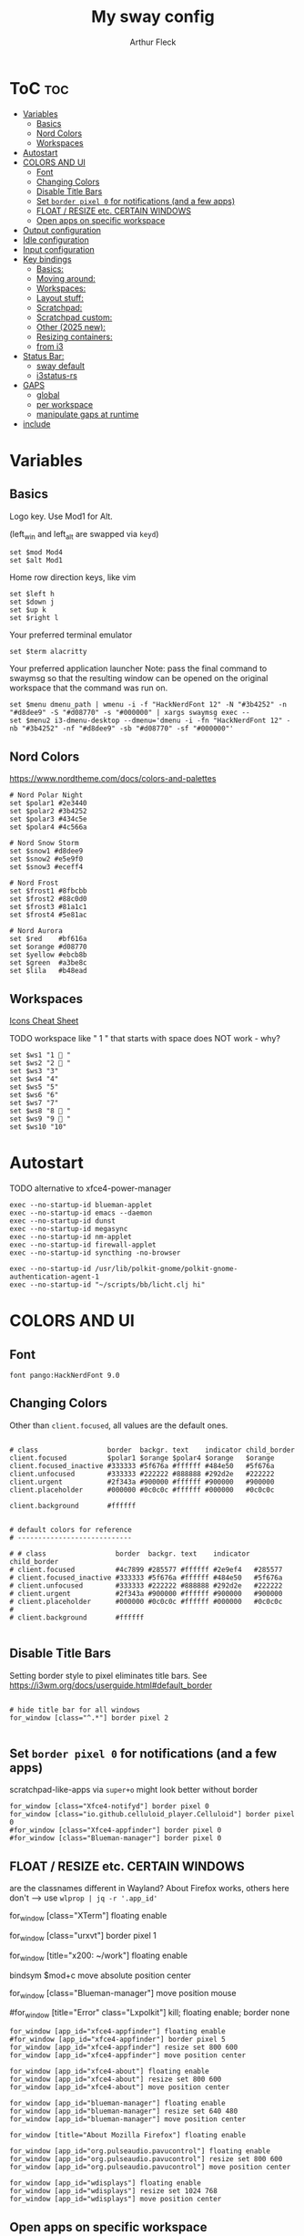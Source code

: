 #+TITLE: My sway config
#+AUTHOR: Arthur Fleck
#+DESCRIPTION: AF's personal sway config.
#+STARTUP: showeverything
#+OPTIONS: toc:2
#+PROPERTY: header-args:shell :tangle config

# Default config for sway
#
# Copy this to ~/.config/sway/config and edit it to your liking.
#
# Read `man 5 sway` for a complete reference.

* ToC :toc:
- [[#variables][Variables]]
  - [[#basics][Basics]]
  - [[#nord-colors][Nord Colors]]
  - [[#workspaces][Workspaces]]
- [[#autostart][Autostart]]
- [[#colors-and-ui][COLORS AND UI]]
  - [[#font][Font]]
  - [[#changing-colors][Changing Colors]]
  - [[#disable-title-bars][Disable Title Bars]]
  - [[#set-border-pixel-0-for-notifications-and-a-few-apps][Set ~border pixel 0~ for notifications (and a few apps)]]
  - [[#float--resize-etc-certain-windows][FLOAT / RESIZE etc. CERTAIN WINDOWS]]
  - [[#open-apps-on-specific-workspace][Open apps on specific workspace]]
- [[#output-configuration][Output configuration]]
- [[#idle-configuration][Idle configuration]]
- [[#input-configuration][Input configuration]]
- [[#key-bindings][Key bindings]]
  - [[#basics-1][Basics:]]
  - [[#moving-around][Moving around:]]
  - [[#workspaces-1][Workspaces:]]
  - [[#layout-stuff][Layout stuff:]]
  - [[#scratchpad][Scratchpad:]]
  - [[#scratchpad-custom][Scratchpad custom:]]
  - [[#other-2025-new][Other (2025 new):]]
  - [[#resizing-containers][Resizing containers:]]
  - [[#from-i3][from i3]]
- [[#status-bar][Status Bar:]]
  - [[#sway-default][sway default]]
  - [[#i3status-rs][i3status-rs]]
- [[#gaps][GAPS]]
  - [[#global][global]]
  - [[#per-workspace][per workspace]]
  - [[#manipulate-gaps-at-runtime][manipulate gaps at runtime]]
- [[#include][include]]

* Variables
** Basics
Logo key. Use Mod1 for Alt.

(left_win and left_alt are swapped via =keyd=)
#+begin_src shell
set $mod Mod4
set $alt Mod1
#+end_src

Home row direction keys, like vim
#+begin_src shell
set $left h
set $down j
set $up k
set $right l
#+end_src

Your preferred terminal emulator
#+begin_src shell
set $term alacritty
#+end_src

Your preferred application launcher
Note: pass the final command to swaymsg so that the resulting window can be opened
on the original workspace that the command was run on.
#+begin_src shell
set $menu dmenu_path | wmenu -i -f "HackNerdFont 12" -N "#3b4252" -n "#d8dee9" -S "#d08770" -s "#000000" | xargs swaymsg exec --
set $menu2 i3-dmenu-desktop --dmenu='dmenu -i -fn "HackNerdFont 12" -nb "#3b4252" -nf "#d8dee9" -sb "#d08770" -sf "#000000"'
#+end_src

** Nord Colors
https://www.nordtheme.com/docs/colors-and-palettes

#+begin_src shell
# Nord Polar Night
set $polar1 #2e3440
set $polar2 #3b4252
set $polar3 #434c5e
set $polar4 #4c566a

# Nord Snow Storm
set $snow1 #d8dee9
set $snow2 #e5e9f0
set $snow3 #eceff4

# Nord Frost
set $frost1 #8fbcbb
set $frost2 #88c0d0
set $frost3 #81a1c1
set $frost4 #5e81ac

# Nord Aurora
set $red    #bf616a
set $orange #d08770
set $yellow #ebcb8b
set $green  #a3be8c
set $lila   #b48ead
#+end_src

** Workspaces
[[https://www.nerdfonts.com/cheat-sheet][Icons Cheat Sheet]]

TODO workspace like " 1 " that starts with space does NOT work - why?
#+begin_src shell
set $ws1 "1  "
set $ws2 "2  "
set $ws3 "3"
set $ws4 "4"
set $ws5 "5"
set $ws6 "6"
set $ws7 "7"
set $ws8 "8  "
set $ws9 "9  "
set $ws10 "10"
#+end_src

* Autostart
TODO alternative to xfce4-power-manager
#+begin_src shell
exec --no-startup-id blueman-applet
exec --no-startup-id emacs --daemon
exec --no-startup-id dunst
exec --no-startup-id megasync
exec --no-startup-id nm-applet
exec --no-startup-id firewall-applet
exec --no-startup-id syncthing -no-browser

exec --no-startup-id /usr/lib/polkit-gnome/polkit-gnome-authentication-agent-1
exec --no-startup-id "~/scripts/bb/licht.clj hi"
#+end_src

* COLORS AND UI
** Font
#+begin_src shell
font pango:HackNerdFont 9.0
#+end_src

** Changing Colors
Other than ~client.focused~, all values are the default ones.

#+begin_src shell

# class                 border  backgr. text    indicator child_border
client.focused          $polar1 $orange $polar4 $orange   $orange
client.focused_inactive #333333 #5f676a #ffffff #484e50   #5f676a
client.unfocused        #333333 #222222 #888888 #292d2e   #222222
client.urgent           #2f343a #900000 #ffffff #900000   #900000
client.placeholder      #000000 #0c0c0c #ffffff #000000   #0c0c0c

client.background       #ffffff


# default colors for reference
# ----------------------------

# # class                 border  backgr. text    indicator child_border
# client.focused          #4c7899 #285577 #ffffff #2e9ef4   #285577
# client.focused_inactive #333333 #5f676a #ffffff #484e50   #5f676a
# client.unfocused        #333333 #222222 #888888 #292d2e   #222222
# client.urgent           #2f343a #900000 #ffffff #900000   #900000
# client.placeholder      #000000 #0c0c0c #ffffff #000000   #0c0c0c
#
# client.background       #ffffff

#+end_src

** Disable Title Bars
Setting border style to pixel eliminates title bars. See https://i3wm.org/docs/userguide.html#default_border

#+begin_src shell

# hide title bar for all windows
for_window [class="^.*"] border pixel 2

#+end_src

** Set ~border pixel 0~ for notifications (and a few apps)
scratchpad-like-apps via ~super+o~ might look better without border

#+begin_src shell
for_window [class="Xfce4-notifyd"] border pixel 0
for_window [class="io.github.celluloid_player.Celluloid"] border pixel 0
#for_window [class="Xfce4-appfinder"] border pixel 0
#for_window [class="Blueman-manager"] border pixel 0
#+end_src

** FLOAT / RESIZE etc. CERTAIN WINDOWS
are the classnames different in Wayland? About Firefox works, others here don't
--> use =wlprop | jq -r '.app_id'=

# enable floating mode for all XTerm windows
for_window [class="XTerm"] floating enable

# Make all urxvts use a 1-pixel border:
for_window [class="urxvt"] border pixel 1

# A less useful, but rather funny example:
# makes the window floating as soon as I change
# directory to ~/work
for_window [title="x200: ~/work"] floating enable

# Move floating container to the center of all outputs -> not what I wanted :)
bindsym $mod+c move absolute position center
# ok
for_window [class="Blueman-manager"] move position mouse

# EXAMPLE how to combine stuff
#for_window [title="Error" class="Lxpolkit"] kill; floating enable; border none

#+begin_src shell
for_window [app_id="xfce4-appfinder"] floating enable
#for_window [app_id="xfce4-appfinder"] border pixel 5
for_window [app_id="xfce4-appfinder"] resize set 800 600
for_window [app_id="xfce4-appfinder"] move position center

for_window [app_id="xfce4-about"] floating enable
for_window [app_id="xfce4-about"] resize set 800 600
for_window [app_id="xfce4-about"] move position center

for_window [app_id="blueman-manager"] floating enable
for_window [app_id="blueman-manager"] resize set 640 480
for_window [app_id="blueman-manager"] move position center

for_window [title="About Mozilla Firefox"] floating enable

for_window [app_id="org.pulseaudio.pavucontrol"] floating enable
for_window [app_id="org.pulseaudio.pavucontrol"] resize set 800 600
for_window [app_id="org.pulseaudio.pavucontrol"] move position center

for_window [app_id="wdisplays"] floating enable
for_window [app_id="wdisplays"] resize set 1024 768
for_window [app_id="wdisplays"] move position center
#+end_src

** Open apps on specific workspace
This is a bit of a mess on =Wayland=, because some apps don't have the class,
others are missing the app_id etc.

#+begin_src shell
assign [app_id="firefox"] $ws2
assign [app_id="qbittorrent"] $ws7
assign [class="Brave-browser"] $ws8
assign [app_id="KeePassXC"] $ws9
assign [app_id="org.gnome.SystemMonitor"] $ws9
#+end_src

* Output configuration
Default wallpaper (more resolutions are available in /usr/share/backgrounds/sway/)
#+begin_src shell
output * bg /usr/share/backgrounds/sway/Sway_Wallpaper_Blue_1920x1080.png fill
#+end_src

#
# Example configuration:
#
#   output HDMI-A-1 resolution 1920x1080 position 1920,0
#
# You can get the names of your outputs by running: swaymsg -t get_outputs

[[https://fedoramagazine.org/how-to-setup-multiple-monitors-in-sway/][link explaining the "math"]] or simply =man sway-output=
 x --->
y
.
.
.
start at the origin and you move 100 pixels to the right and 80 pixels down,
your coordinates will be (100, 80)

get display names and available resolutions: =swaymsg -t get_outputs=
also checkin =wdisplays= gui app to test/get position and scale values easily,
sadly doesnt allow to save the settings like =arandr=
#+begin_src shell
output HDMI-A-2 position 0 0 resolution 2560x1080
output eDP-1 position 426 1080 resolution 2560x1600 scale 1.5
#+end_src

* Idle configuration
#
# Example configuration:
#
# exec swayidle -w \
#          timeout 300 'swaylock -f -c 000000' \
#          timeout 600 'swaymsg "output * power off"' resume 'swaymsg "output * power on"' \
#          before-sleep 'swaylock -f -c 000000'
#
# This will lock your screen after 300 seconds of inactivity, then turn off
# your displays after another 300 seconds, and turn your screens back on when
# resumed. It will also lock your screen before your computer goes to sleep.

* Input configuration
#
# Example configuration:
#
#   input "2:14:SynPS/2_Synaptics_TouchPad" {
#       dwt enabled
#       tap enabled
#       natural_scroll enabled
#       middle_emulation enabled
#   }
#
# You can get the names of your inputs by running: swaymsg -t get_inputs
# Read `man 5 sway-input` for more information about this section.

instead of =input *=, example for using different input types https://github.com/Crandel/home/blob/master/.config/sway/config#L394
#+begin_src shell
input type:keyboard {
    xkb_layout "de"
    xkb_numlock enabled
}
#+end_src

* Key bindings
** Basics:
#+begin_src shell
# Start a terminal
bindsym $mod+Return exec $term
bindsym $mod+Shift+Return exec $term

# Kill focused window
bindsym $mod+q kill
bindsym $mod+Shift+q kill

# Start your launcher
bindsym $mod+p exec $menu2
bindsym $mod+Shift+p exec $menu

# Drag floating windows by holding down $mod and left mouse button.
# Resize them with right mouse button + $mod.
# Despite the name, also works for non-floating windows.
# Change normal to inverse to use left mouse button for resizing and right
# mouse button for dragging.
floating_modifier $mod normal

# Reload the configuration file
bindsym $mod+Shift+r reload

# Exit sway (logs you out of your Wayland session)
bindsym $mod+Shift+e exec swaynag -t warning -m 'You pressed the exit shortcut. Do you really want to exit sway? This will end your Wayland session.' -B 'Yes, exit sway' 'swaymsg exit'
#+end_src

** Moving around:
#+begin_src shell
# Move your focus around
bindsym $mod+$left focus left
bindsym $mod+$down focus down
bindsym $mod+$up focus up
bindsym $mod+$right focus right
# Or use $mod+[up|down|left|right]
bindsym $mod+Left focus left
bindsym $mod+Down focus down
bindsym $mod+Up focus up
bindsym $mod+Right focus right

# Move the focused window with the same, but add Shift
bindsym $mod+Shift+$left move left
bindsym $mod+Shift+$down move down
bindsym $mod+Shift+$up move up
bindsym $mod+Shift+$right move right
# Ditto, with arrow keys
bindsym $mod+Shift+Left move left
bindsym $mod+Shift+Down move down
bindsym $mod+Shift+Up move up
bindsym $mod+Shift+Right move right
#+end_src

** Workspaces:
#+begin_src shell
# Switch to workspace
bindsym $mod+1 workspace number $ws1
bindsym $mod+2 workspace number $ws2
bindsym $mod+3 workspace number $ws3
bindsym $mod+4 workspace number $ws4
bindsym $mod+5 workspace number $ws5
bindsym $mod+6 workspace number $ws6
bindsym $mod+7 workspace number $ws7
bindsym $mod+8 workspace number $ws8
bindsym $mod+9 workspace number $ws9
bindsym $mod+0 workspace number $ws10
# Move focused container to workspace
bindsym $mod+Shift+1 move container to workspace number $ws1
bindsym $mod+Shift+2 move container to workspace number $ws2
bindsym $mod+Shift+3 move container to workspace number $ws3
bindsym $mod+Shift+4 move container to workspace number $ws4
bindsym $mod+Shift+5 move container to workspace number $ws5
bindsym $mod+Shift+6 move container to workspace number $ws6
bindsym $mod+Shift+7 move container to workspace number $ws7
bindsym $mod+Shift+8 move container to workspace number $ws8
bindsym $mod+Shift+9 move container to workspace number $ws9
bindsym $mod+Shift+0 move container to workspace number $ws10
#+end_src

** Layout stuff:
#+begin_src shell
# You can "split" the current object of your focus with
# $mod+b or $mod+v, for horizontal and vertical splits
# respectively.
bindsym $mod+z splith
bindsym $mod+v splitv

# Switch the current container between different layout styles
bindsym $mod+d layout stacking
bindsym $mod+w layout tabbed
bindsym $mod+e layout toggle split

# Make the current focus fullscreen
bindsym $mod+f fullscreen

# Toggle the current focus between tiling and floating mode
bindsym $mod+Shift+space floating toggle

# Swap focus between the tiling area and the floating area
bindsym $mod+space focus mode_toggle

# Move focus to the parent container
bindsym $mod+Mod1+p focus parent
#+end_src

** Scratchpad:
#+begin_src shell
# Sway has a "scratchpad", which is a bag of holding for windows.
# You can send windows there and get them back later.

# Move the currently focused window to the scratchpad
bindsym $mod+Shift+minus move scratchpad

# Show the next scratchpad window or hide the focused scratchpad window.
# If there are multiple scratchpad windows, this command cycles through them.
bindsym $mod+minus scratchpad show
#+end_src

** Scratchpad custom:
=exec= instead of =exec_always= should prolly used for all here - else multiple scratchpad after a cfg reload

also apparently wayland does *not* have window titles - only X11 - so not sure how filtering by it works here

*** main one
gpt says resize and move position only work when floating is enabled
#+begin_src shell
# the main scratchpad like on dwm; so i don't have to manually move it first and then cycle through the stack if multiple pads
for_window [title="dwm-scratchpad"] floating enable, move to scratchpad
exec_always alacritty --title "dwm-scratchpad"
# Show only that specific scratchpad terminal
bindsym $mod+s [title="dwm-scratchpad"] scratchpad show, resize set 800 600, move position center
bindsym $mod+u [title="dwm-scratchpad"] scratchpad show, resize set 800 600, move position center
bindsym $mod+F9 [title="dwm-scratchpad"] scratchpad show, resize set 800 600, move position center
#+end_src
*** htop
#+begin_src shell
for_window [title="htop-scratchpad"] floating enable, move to scratchpad
exec_always alacritty --title "htop-scratchpad" -e htop
bindsym $mod+F10 [title="htop-scratchpad"] scratchpad show, resize set 800 600, move position top-left
#+end_src
*** more?
#+begin_src shell

# Move Emacs with title "emacs-scratchpad" to scratchpad automatically
#for_window [title="emacs-scratchpad"] floating enable, move to scratchpad
# Launch Emacs with the special title
#exec_always emacsclient -c --title "emacs-scratchpad"
#bindsym $mod+i [title="emacs-scratchpad"] scratchpad show, resize set 1000 800, move positon center
#bindsym $mod+F10 [title="emacs-scratchpad"] scratchpad show, resize set 1000 800, move positon center

#+end_src

** Other (2025 new):
#+begin_src shell
bindsym $mod+Shift+o exec rofi -show drun

bindsym $mod+$alt+l exec swaylock --color 000000
#+end_src

** Resizing containers:
#+begin_src shell
mode "resize" {
    # left will shrink the containers width
    # right will grow the containers width
    # up will shrink the containers height
    # down will grow the containers height
    bindsym $left resize shrink width 10px
    bindsym $down resize grow height 10px
    bindsym $up resize shrink height 10px
    bindsym $right resize grow width 10px

    # Ditto, with arrow keys
    bindsym Left resize shrink width 10px
    bindsym Down resize grow height 10px
    bindsym Up resize shrink height 10px
    bindsym Right resize grow width 10px

    # Return to default mode
    bindsym Return mode "default"
    bindsym Escape mode "default"
}
bindsym $mod+r mode "resize"
#+end_src

** from i3
Auswahl der wichtigsten Keybindings

*** audio
https://faq.i3wm.org/question/3747/enabling-multimedia-keys/?answer=3759#post-id-3759
https://askubuntu.com/questions/794403/media-keys-on-macbook-pro-and-i3

#+begin_src shell
# Pulse Audio controls
bindsym XF86AudioRaiseVolume exec --no-startup-id pactl set-sink-volume 0 +5%
bindsym XF86AudioLowerVolume exec --no-startup-id pactl set-sink-volume 0 -5%
bindsym XF86AudioMute exec --no-startup-id pactl set-sink-mute 0 toggle

# Media player controls
bindsym XF86AudioPlay exec playerctl play-pause
#bindsym XF86AudioPause exec playerctl pause
#bindsym XF86AudioNext exec playerctl next
#bindsym XF86AudioPrev exec playerctl previous
#+end_src

*** Workspace
#+begin_src shell
workspace_auto_back_and_forth yes

bindsym $mod+period workspace back_and_forth
bindsym $mod+Shift+b move container to workspace back_and_forth


bindsym $mod+m move workspace to output down
#+end_src

*** Interactive mode: scripts using dmenu for user interaction
TODO lots of them don't work, because of their dmenu dependency

#+begin_src shell
set $mode_space SPC: [a]ll-search [c]hange-settings [e]moji [g]search [r]un-script
set $mode_settings CHANGE SETTINGS: [b]luetooth [l]icht [s]creen-config rand-[w]allpaper
bindsym Mod1+space mode "$mode_space"

mode "$mode_space" {
    bindsym a exec "~/scripts/bb/search.clj --select-provider"; mode "default"
    bindsym e exec "~/.config/i3/dmenuunicode"; mode "default"
    bindsym g exec "~/scripts/bb/search.clj"; mode "default"
    bindsym r exec "~/scripts/bb/run_script.clj"; mode "default"

    bindsym c mode "$mode_settings"

    bindsym Escape mode "default"
}

mode "$mode_settings" {
    bindsym b exec blueman-manager; mode "default"
    bindsym l exec "~/scripts/bb/licht.clj"; mode "default"
    bindsym s exec screen_config; mode "default"
    bindsym w exec "$HOME/scripts/bb/set_random_wallpaper.clj"; mode "default"

    bindsym Escape mode "default"
}
#+end_src

*** Launch applications with $mod+o
#+begin_src shell
set $mode_launcher Open: [a]ppfinder [b]luetooth [B]rowser [c]alc [e]macs [f]ile-manager [k]eepass [o]pen [p]avucontrol [s]ystem-monitor [q]utebrowser bra[v]e firefo[x]
bindsym $mod+o mode "$mode_launcher"

mode "$mode_launcher" {
    bindsym a exec xfce4-appfinder; mode "default"
    bindsym b exec blueman-manager; mode "default"
    bindsym c exec rofi -show calc -modi calc -no-show-match -no-sort; mode "default"
    bindsym e exec emacsclient --create-frame --alternate-editor="vim"; mode "default"
    bindsym f exec thunar; mode "default"
    bindsym k exec keepassxc; mode "default"
    bindsym o exec rofi -show drun; mode "default"
    bindsym p exec pavucontrol; mode "default"
    bindsym q exec qbittorrent; mode "default"
    bindsym s exec gnome-system-monitor; mode "default"
    bindsym shift+b exec firefox; mode "default"
    bindsym v exec $HOME/scripts/brave.sh; mode "default"
    bindsym x exec firefox; mode "default"

    bindsym Escape mode "default"
    bindsym Return mode "default"
}
#+end_src

* Status Bar:
** sway default
# Read `man 5 sway-bar` for more information about this section.
#+begin_src shell :tangle no
bar {
    position top

    # When the status_command prints a new line to stdout, swaybar updates.
    # The default just shows the current date and time.
    status_command while date +'%Y-%m-%d %X'; do sleep 1; done

    colors {
        statusline #ffffff
        background #323232
        inactive_workspace #32323200 #32323200 #5c5c5c
    }
}
#+end_src

** i3status-rs
Currently using i3status-rs, because i3blocks seems barely maintained anymore.

#+begin_src shell

# Start i3bar to display a workspace bar (plus the system information i3status finds out, if available)
bar {
        # status_command i3status
        status_command i3status-rs ~/.config/i3status-rust/config.toml

        # just to demonstrate how the status bar works, see this little script, the output of which is put into the status bar
        # status_command ~/.config/i3/bar.sh
        #i3bar_command i3bar --transparency
        position top
        #background #00000000
        #statusline #ffffff
        #separator #666666

        # uses font and size defined at the beginning of this config, over overwrites with this line
        #font pango:System San Franciso Display 8
        #separator_symbol "---"
        # tray_output none
        #tray_output primary

        #workspace_buttons no
#        tray_padding 3

        font pango:HackNerdFont 9.0


        colors {

            # some polar night (greyish) color would look nice,
            # even better if it was a little transparent,
            # but the *tray icons* have a *black background*
            # that I dont know how to change :/
            #
            # lol now even w/o picom the black background is gone and its just the same color as the bar
        #background $polar1

        background $polar2
        # transpart background:
        # background    #A1000000
        # statusline #eeeeee
        separator  $polar4



        # colorclass           border  backgr. text
        focused_workspace     $polar3  $orange   $polar4
        active_workspace      $polar3  $polar1   $snow1
        inactive_workspace    $polar3  $polar1   $snow1
        urgent_workspace      $polar3  $red      $snow1
        }

    }


#+end_src


* GAPS
** global
#+begin_src shell
set $my-inner 10
gaps inner $my-inner
#+end_src

** per workspace
BASIC SYNTAX global or per workspace
~gaps [inner|outer|horizontal|vertical|top|left|bottom|right] <px>~
~workspace <ws> gaps [inner|outer|horizontal|vertical|top|left|bottom|right] <px>~

#+begin_src shell
# workspace $ws1 gaps horizontal 100
# workspace $ws1 gaps vertical   25
# workspace $ws1 gaps inner 10

workspace $ws2 gaps horizontal 250
#workspace $ws2 gaps vertical   10

#workspace $ws3 gaps inner 25
#workspace $ws3 gaps horizontal 25
#workspace $ws3 gaps vertical   25
#+end_src

** manipulate gaps at runtime
Taken from the official i3-gaps repo: https://github.com/Airblader/i3/wiki/Example-Configuration

#+begin_src shell
set $mode_gaps Gaps: (o)uter, (i)nner, (h)orizontal, (v)ertical, (t)op, (r)ight, (b)ottom, (l)eft
set $mode_gaps_outer Outer Gaps: +|-|0 (local), Shift + +|-|0 (global)
set $mode_gaps_inner Inner Gaps: +|-|0 (local), Shift + +|-|0 (global)
set $mode_gaps_horiz Horizontal Gaps: +|-|0 (local), Shift + +|-|0 (global)
set $mode_gaps_verti Vertical Gaps: +|-|0 (local), Shift + +|-|0 (global)
set $mode_gaps_top Top Gaps: +|-|0 (local), Shift + +|-|0 (global)
set $mode_gaps_right Right Gaps: +|-|0 (local), Shift + +|-|0 (global)
set $mode_gaps_bottom Bottom Gaps: +|-|0 (local), Shift + +|-|0 (global)
set $mode_gaps_left Left Gaps: +|-|0 (local), Shift + +|-|0 (global)
bindsym $mod+Shift+g mode "$mode_gaps"

mode "$mode_gaps" {
        bindsym o      mode "$mode_gaps_outer"
        bindsym i      mode "$mode_gaps_inner"
        bindsym h      mode "$mode_gaps_horiz"
        bindsym v      mode "$mode_gaps_verti"
        bindsym t      mode "$mode_gaps_top"
        bindsym r      mode "$mode_gaps_right"
        bindsym b      mode "$mode_gaps_bottom"
        bindsym l      mode "$mode_gaps_left"
        bindsym Return mode "$mode_gaps"
        bindsym Escape mode "default"
}

mode "$mode_gaps_outer" {
        bindsym plus  gaps outer current plus 5
        bindsym minus gaps outer current minus 5
        bindsym 0     gaps outer current set 0

        bindsym Shift+plus  gaps outer all plus 5
        bindsym Shift+minus gaps outer all minus 5
        bindsym Shift+0     gaps outer all set 0

        bindsym Return mode "$mode_gaps"
        bindsym Escape mode "default"
}
mode "$mode_gaps_inner" {
        bindsym plus  gaps inner current plus 5
        bindsym minus gaps inner current minus 5
        bindsym 0     gaps inner current set 0

        bindsym Shift+plus  gaps inner all plus 5
        bindsym Shift+minus gaps inner all minus 5
        bindsym Shift+0     gaps inner all set 0

        bindsym Return mode "$mode_gaps"
        bindsym Escape mode "default"
}
mode "$mode_gaps_horiz" {
        bindsym plus  gaps horizontal current plus 5
        bindsym minus gaps horizontal current minus 5
        bindsym 0     gaps horizontal current set 0

        bindsym Shift+plus  gaps horizontal all plus 5
        bindsym Shift+minus gaps horizontal all minus 5
        bindsym Shift+0     gaps horizontal all set 0

        bindsym Return mode "$mode_gaps"
        bindsym Escape mode "default"
}
mode "$mode_gaps_verti" {
        bindsym plus  gaps vertical current plus 5
        bindsym minus gaps vertical current minus 5
        bindsym 0     gaps vertical current set 0

        bindsym Shift+plus  gaps vertical all plus 5
        bindsym Shift+minus gaps vertical all minus 5
        bindsym Shift+0     gaps vertical all set 0

        bindsym Return mode "$mode_gaps"
        bindsym Escape mode "default"
}
mode "$mode_gaps_top" {
        bindsym plus  gaps top current plus 5
        bindsym minus gaps top current minus 5
        bindsym 0     gaps top current set 0

        bindsym Shift+plus  gaps top all plus 5
        bindsym Shift+minus gaps top all minus 5
        bindsym Shift+0     gaps top all set 0

        bindsym Return mode "$mode_gaps"
        bindsym Escape mode "default"
}
mode "$mode_gaps_right" {
        bindsym plus  gaps right current plus 5
        bindsym minus gaps right current minus 5
        bindsym 0     gaps right current set 0

        bindsym Shift+plus  gaps right all plus 5
        bindsym Shift+minus gaps right all minus 5
        bindsym Shift+0     gaps right all set 0

        bindsym Return mode "$mode_gaps"
        bindsym Escape mode "default"
}
mode "$mode_gaps_bottom" {
        bindsym plus  gaps bottom current plus 5
        bindsym minus gaps bottom current minus 5
        bindsym 0     gaps bottom current set 0

        bindsym Shift+plus  gaps bottom all plus 5
        bindsym Shift+minus gaps bottom all minus 5
        bindsym Shift+0     gaps bottom all set 0

        bindsym Return mode "$mode_gaps"
        bindsym Escape mode "default"
}
mode "$mode_gaps_left" {
        bindsym plus  gaps left current plus 5
        bindsym minus gaps left current minus 5
        bindsym 0     gaps left current set 0

        bindsym Shift+plus  gaps left all plus 5
        bindsym Shift+minus gaps left all minus 5
        bindsym Shift+0     gaps left all set 0

        bindsym Return mode "$mode_gaps"
        bindsym Escape mode "default"
}
#+end_src

* include
#+begin_src shell
#include /etc/sway/config.d/*
#+end_src
